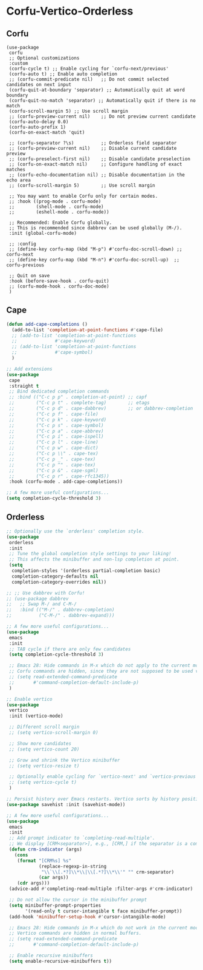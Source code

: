 * Corfu-Vertico-Orderless
#+PROPERTY: header-args:elisp :load yes
** Corfu
#+BEGIN_SRC elisp :load yes
(use-package
 corfu
 ;; Optional customizations
 :custom
 (corfu-cycle t) ;; Enable cycling for `corfu-next/previous'
 (corfu-auto t) ;; Enable auto completion
 ;; (corfu-commit-predicate nil)   ;; Do not commit selected candidates on next input
 (corfu-quit-at-boundary 'separator) ;; Automatically quit at word boundary
 (corfu-quit-no-match 'separator) ;; Automatically quit if there is no match
 (corfu-scroll-margin 5) ;; Use scroll margin
 ;; (corfu-preview-current nil)    ;; Do not preview current candidate
 (corfu-auto-delay 0.0)
 (corfu-auto-prefix 1)
 (corfu-on-exact-match 'quit)

 ;; (corfu-separator ?\s)          ;; Orderless field separator
 ;; (corfu-preview-current nil)    ;; Disable current candidate preview
 ;; (corfu-preselect-first nil)    ;; Disable candidate preselection
 ;; (corfu-on-exact-match nil)     ;; Configure handling of exact matches
 ;; (corfu-echo-documentation nil) ;; Disable documentation in the echo area
 ;; (corfu-scroll-margin 5)        ;; Use scroll margin

 ;; You may want to enable Corfu only for certain modes.
 ;; :hook ((prog-mode . corfu-mode)
 ;;        (shell-mode . corfu-mode)
 ;;        (eshell-mode . corfu-mode))

 ;; Recommended: Enable Corfu globally.
 ;; This is recommended since dabbrev can be used globally (M-/).
 :init (global-corfu-mode)

 ;; :config
 ;; (define-key corfu-map (kbd "M-p") #'corfu-doc-scroll-down) ;; corfu-next
 ;; (define-key corfu-map (kbd "M-n") #'corfu-doc-scroll-up)  ;; corfu-previous

 ;; Quit on save
 :hook (before-save-hook . corfu-quit)
 ;; (corfu-mode-hook . corfu-doc-mode)
 )
#+end_src
** Cape
#+begin_src emacs-lisp :tangle yes
(defun add-cape-completions ()
  (add-to-list 'completion-at-point-functions #'cape-file)
  ;; (add-to-list 'completion-at-point-functions
  ;;              #'cape-keyword)
  ;; (add-to-list 'completion-at-point-functions
  ;;              #'cape-symbol)
  )

;; Add extensions
(use-package
 cape
 :straight t
 ;; Bind dedicated completion commands
 ;; :bind (("C-c p p" . completion-at-point) ;; capf
 ;;        ("C-c p t" . complete-tag)        ;; etags
 ;;        ("C-c p d" . cape-dabbrev)        ;; or dabbrev-completion
 ;;        ("C-c p f" . cape-file)
 ;;        ("C-c p k" . cape-keyword)
 ;;        ("C-c p s" . cape-symbol)
 ;;        ("C-c p a" . cape-abbrev)
 ;;        ("C-c p i" . cape-ispell)
 ;;        ("C-c p l" . cape-line)
 ;;        ("C-c p w" . cape-dict)
 ;;        ("C-c p \\" . cape-tex)
 ;;        ("C-c p _" . cape-tex)
 ;;        ("C-c p ^" . cape-tex)
 ;;        ("C-c p &" . cape-sgml)
 ;;        ("C-c p r" . cape-rfc1345))
 :hook (corfu-mode . add-cape-completions))

;; A few more useful configurations...
(setq completion-cycle-threshold 3)
#+end_src

** Orderless
#+begin_src emacs-lisp :tangle yes
;; Optionally use the `orderless' completion style.
(use-package
 orderless
 :init
 ;; Tune the global completion style settings to your liking!
 ;; This affects the minibuffer and non-lsp completion at point.
 (setq
  completion-styles '(orderless partial-completion basic)
  completion-category-defaults nil
  completion-category-overrides nil))

;; ;; Use dabbrev with Corfu!
;; (use-package dabbrev
;;   ;; Swap M-/ and C-M-/
;;   :bind (("M-/" . dabbrev-completion)
;;          ("C-M-/" . dabbrev-expand)))

;; A few more useful configurations...
(use-package
 emacs
 :init
 ;; TAB cycle if there are only few candidates
 (setq completion-cycle-threshold 3)

 ;; Emacs 28: Hide commands in M-x which do not apply to the current mode.
 ;; Corfu commands are hidden, since they are not supposed to be used via M-x.
 ;; (setq read-extended-command-predicate
 ;;       #'command-completion-default-include-p)
 )

;; Enable vertico
(use-package
 vertico
 :init (vertico-mode)

 ;; Different scroll margin
 ;; (setq vertico-scroll-margin 0)

 ;; Show more candidates
 ;; (setq vertico-count 20)

 ;; Grow and shrink the Vertico minibuffer
 ;; (setq vertico-resize t)

 ;; Optionally enable cycling for `vertico-next' and `vertico-previous'.
 ;; (setq vertico-cycle t)
 )

;; Persist history over Emacs restarts. Vertico sorts by history position.
(use-package savehist :init (savehist-mode))

;; A few more useful configurations...
(use-package
 emacs
 :init
 ;; Add prompt indicator to `completing-read-multiple'.
 ;; We display [CRM<separator>], e.g., [CRM,] if the separator is a comma.
 (defun crm-indicator (args)
   (cons
    (format "[CRM%s] %s"
            (replace-regexp-in-string
             "\\`\\[.*?]\\*\\|\\[.*?]\\*\\'" "" crm-separator)
            (car args))
    (cdr args)))
 (advice-add #'completing-read-multiple :filter-args #'crm-indicator)

 ;; Do not allow the cursor in the minibuffer prompt
 (setq minibuffer-prompt-properties
       '(read-only t cursor-intangible t face minibuffer-prompt))
 (add-hook 'minibuffer-setup-hook #'cursor-intangible-mode)

 ;; Emacs 28: Hide commands in M-x which do not work in the current mode.
 ;; Vertico commands are hidden in normal buffers.
 ;; (setq read-extended-command-predicate
 ;;       #'command-completion-default-include-p)

 ;; Enable recursive minibuffers
 (setq enable-recursive-minibuffers t))
#+END_SRC

